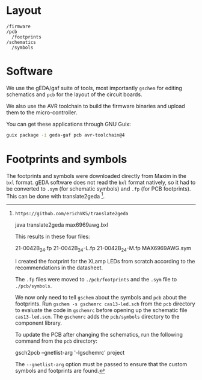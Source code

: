* Layout

#+BEGIN_EXAMPLE
/firmware
/pcb
  /footprints
/schematics
  /symbols
#+END_EXAMPLE

* Software

We use the gEDA/gaf suite of tools, most importantly =gschem= for editing schematics and =pcb= for the layout of the circuit boards.

We also use the AVR toolchain to build the firmware binaries and upload them to the micro-controller.

You can get these applications through GNU Guix:

#+BEGIN_SRC bash
guix package -i geda-gaf pcb avr-toolchain@4
#+END_SRC

* Footprints and symbols

The footprints and symbols were downloaded directly from Maxim in the
=bxl= format.  gEDA software does not read the =bxl= format natively,
so it had to be converted to =.sym= (for schematic symbols) and =.fp=
(for PCB footprints).  This can be done with translate2geda [1].

[1]: https://github.com/erichVK5/translate2geda

    java translate2geda max6969awg.bxl

This results in these four files:

    21-0042B_24.fp
    21-0042B_24-L.fp
    21-0042B_24-M.fp
    MAX6969AWG.sym

I created the footprint for the XLamp LEDs from scratch according to the recommendations in the datasheet.

The =.fp= files were moved to =./pcb/footprints= and the =.sym= file to =./pcb/symbols=.

We now only need to tell =gschem= about the symbols and =pcb= about the footprints.  Run =gschem -s gschemrc cas13-led.sch= from the =pcb= directory to evaluate the code in =gschemrc= before opening up the schematic file =cas13-led.scm=.  The =gschemrc= adds the =pcb/symbols= directory to the component library.

To update the PCB after changing the schematics, run the following command from the =pcb= directory:

    gsch2pcb --gnetlist-arg '-lgschemrc' project

The =--gnetlist-arg= option must be passed to ensure that the custom symbols and footprints are found.

